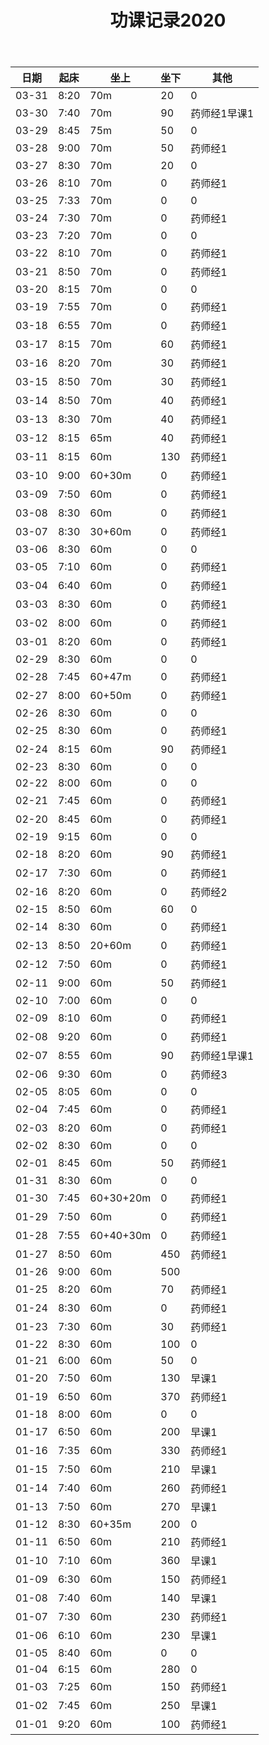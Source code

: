 #+TITLE: 功课记录2020
#+STARTUP: hidestars
#+HTML_HEAD: <link rel="stylesheet" type="text/css" href="../worg.css" />
#+OPTIONS: H:7 num:nil toc:t \n:nil ::t |:t ^:nil -:nil f:t *:t <:t
#+LANGUAGE: cn-zh

|  日期 | 起床 | 坐上      | 坐下 | 其他         |
|-------+------+-----------+------+--------------|
| 03-31 | 8:20 | 70m       |   20 | 0            |
| 03-30 | 7:40 | 70m       |   90 | 药师经1早课1 |
| 03-29 | 8:45 | 75m       |   50 | 0            |
| 03-28 | 9:00 | 70m       |   50 | 药师经1      |
| 03-27 | 8:30 | 70m       |   20 | 0            |
| 03-26 | 8:10 | 70m       |    0 | 药师经1      |
| 03-25 | 7:33 | 70m       |    0 | 0            |
| 03-24 | 7:30 | 70m       |    0 | 药师经1      |
| 03-23 | 7:20 | 70m       |    0 | 0            |
| 03-22 | 8:10 | 70m       |    0 | 药师经1      |
| 03-21 | 8:50 | 70m       |    0 | 药师经1      |
| 03-20 | 8:15 | 70m       |    0 | 0            |
| 03-19 | 7:55 | 70m       |    0 | 药师经1      |
| 03-18 | 6:55 | 70m       |    0 | 药师经1      |
| 03-17 | 8:15 | 70m       |   60 | 药师经1      |
| 03-16 | 8:20 | 70m       |   30 | 药师经1      |
| 03-15 | 8:50 | 70m       |   30 | 药师经1      |
| 03-14 | 8:50 | 70m       |   40 | 药师经1      |
| 03-13 | 8:30 | 70m       |   40 | 药师经1      |
| 03-12 | 8:15 | 65m       |   40 | 药师经1      |
| 03-11 | 8:15 | 60m       |  130 | 药师经1      |
| 03-10 | 9:00 | 60+30m    |    0 | 药师经1      |
| 03-09 | 7:50 | 60m       |    0 | 药师经1      |
| 03-08 | 8:30 | 60m       |    0 | 药师经1      |
| 03-07 | 8:30 | 30+60m    |    0 | 药师经1      |
| 03-06 | 8:30 | 60m       |    0 | 0            |
| 03-05 | 7:10 | 60m       |    0 | 药师经1      |
| 03-04 | 6:40 | 60m       |    0 | 药师经1      |
| 03-03 | 8:30 | 60m       |    0 | 药师经1      |
| 03-02 | 8:00 | 60m       |    0 | 药师经1      |
| 03-01 | 8:20 | 60m       |    0 | 药师经1      |
| 02-29 | 8:30 | 60m       |    0 | 0            |
| 02-28 | 7:45 | 60+47m    |    0 | 药师经1      |
| 02-27 | 8:00 | 60+50m    |    0 | 药师经1      |
| 02-26 | 8:30 | 60m       |    0 | 0            |
| 02-25 | 8:30 | 60m       |    0 | 药师经1      |
| 02-24 | 8:15 | 60m       |   90 | 药师经1      |
| 02-23 | 8:30 | 60m       |    0 | 0            |
| 02-22 | 8:00 | 60m       |    0 | 0            |
| 02-21 | 7:45 | 60m       |    0 | 药师经1      |
| 02-20 | 8:45 | 60m       |    0 | 药师经1      |
| 02-19 | 9:15 | 60m       |    0 | 0            |
| 02-18 | 8:20 | 60m       |   90 | 药师经1      |
| 02-17 | 7:30 | 60m       |    0 | 药师经1      |
| 02-16 | 8:20 | 60m       |    0 | 药师经2      |
| 02-15 | 8:50 | 60m       |   60 | 0            |
| 02-14 | 8:30 | 60m       |    0 | 药师经1      |
| 02-13 | 8:50 | 20+60m    |    0 | 药师经1      |
| 02-12 | 7:50 | 60m       |    0 | 药师经1      |
| 02-11 | 9:00 | 60m       |   50 | 药师经1      |
| 02-10 | 7:00 | 60m       |    0 | 0            |
| 02-09 | 8:10 | 60m       |    0 | 药师经1      |
| 02-08 | 9:20 | 60m       |    0 | 药师经1      |
| 02-07 | 8:55 | 60m       |   90 | 药师经1早课1 |
| 02-06 | 9:30 | 60m       |    0 | 药师经3      |
| 02-05 | 8:05 | 60m       |    0 | 0            |
| 02-04 | 7:45 | 60m       |    0 | 药师经1      |
| 02-03 | 8:20 | 60m       |    0 | 药师经1      |
| 02-02 | 8:30 | 60m       |    0 | 0            |
| 02-01 | 8:45 | 60m       |   50 | 药师经1      |
| 01-31 | 8:30 | 60m       |    0 | 0            |
| 01-30 | 7:45 | 60+30+20m |    0 | 药师经1      |
| 01-29 | 7:50 | 60m       |    0 | 药师经1      |
| 01-28 | 7:55 | 60+40+30m |    0 | 药师经1      |
| 01-27 | 8:50 | 60m       |  450 | 药师经1      |
| 01-26 | 9:00 | 60m       |  500 |              |
| 01-25 | 8:20 | 60m       |   70 | 药师经1      |
| 01-24 | 8:30 | 60m       |    0 | 药师经1      |
| 01-23 | 7:30 | 60m       |   30 | 药师经1      |
| 01-22 | 8:30 | 60m       |  100 | 0            |
| 01-21 | 6:00 | 60m       |   50 | 0            |
| 01-20 | 7:50 | 60m       |  130 | 早课1        |
| 01-19 | 6:50 | 60m       |  370 | 药师经1      |
| 01-18 | 8:00 | 60m       |    0 | 0            |
| 01-17 | 6:50 | 60m       |  200 | 早课1        |
| 01-16 | 7:35 | 60m       |  330 | 药师经1      |
| 01-15 | 7:50 | 60m       |  210 | 早课1        |
| 01-14 | 7:40 | 60m       |  260 | 药师经1      |
| 01-13 | 7:50 | 60m       |  270 | 早课1        |
| 01-12 | 8:30 | 60+35m    |  200 | 0            |
| 01-11 | 6:50 | 60m       |  210 | 药师经1      |
| 01-10 | 7:10 | 60m       |  360 | 早课1        |
| 01-09 | 6:30 | 60m       |  150 | 药师经1      |
| 01-08 | 7:40 | 60m       |  140 | 早课1        |
| 01-07 | 7:30 | 60m       |  230 | 药师经1      |
| 01-06 | 6:10 | 60m       |  230 | 早课1        |
| 01-05 | 8:40 | 60m       |    0 | 0            |
| 01-04 | 6:15 | 60m       |  280 | 0            |
| 01-03 | 7:25 | 60m       |  150 | 药师经1      |
| 01-02 | 7:45 | 60m       |  250 | 早课1        |
| 01-01 | 9:20 | 60m       |  100 | 药师经1      |
